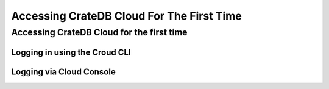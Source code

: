 ==========================================
Accessing CrateDB Cloud For The First Time
==========================================

Accessing CrateDB Cloud for the first time
==========================================

Logging in using the Croud CLI
------------------------------



Logging via Cloud Console
-------------------------
